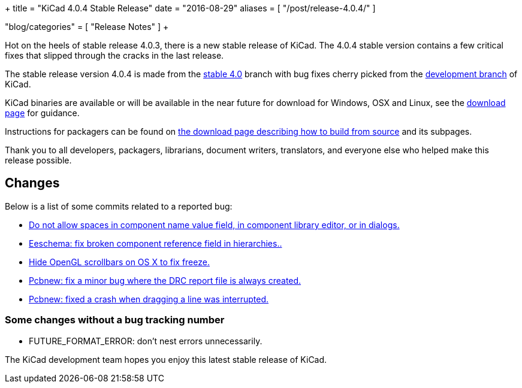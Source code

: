 +++
title = "KiCad 4.0.4 Stable Release"
date = "2016-08-29"
aliases = [
    "/post/release-4.0.4/"
]

"blog/categories" = [
    "Release Notes"
]
+++

Hot on the heels of stable release 4.0.3, there is a new stable release of KiCad.
The 4.0.4 stable version contains a few critical fixes that slipped through the
cracks in the last release.

The stable release version 4.0.4 is made from the
link:https://code.launchpad.net/~kicad-product-committers/kicad/+git/product-git/+ref/4.0[stable 4.0]
branch with bug fixes cherry picked from the
link:https://code.launchpad.net/~kicad-product-committers/kicad/+git/product-git/+ref/master[development branch]
of KiCad.

KiCad binaries are available or will be available in the near future
for download for Windows, OSX and Linux, see the
link:/download/[download page] for guidance.

Instructions for packagers can be found on
link:/download/source/[the download page describing how to build
from source] and its subpages.

Thank you to all developers, packagers, librarians, document writers,
translators, and everyone else who helped make this release possible.

== Changes

Below is a list of some commits related to a reported bug:

* https://bugs.launchpad.net/kicad/+bug/1614691[Do not allow spaces in component name value field, in component library editor, or in dialogs.]
* https://bugs.launchpad.net/kicad/+bug/1572812[Eeschema: fix broken component reference field in hierarchies..]
* https://bugs.launchpad.net/kicad/+bug/1553428[Hide OpenGL scrollbars on OS X to fix freeze.]
* https://bugs.launchpad.net/kicad/+bug/1593389[Pcbnew: fix a minor bug where the DRC report file is always created.]
* https://bugs.launchpad.net/kicad/+bug/1606332[Pcbnew: fixed a crash when dragging a line was interrupted.]

=== Some changes without a bug tracking number

* FUTURE_FORMAT_ERROR: don't nest errors unnecessarily.

The KiCad development team hopes you enjoy this latest stable release of KiCad.
